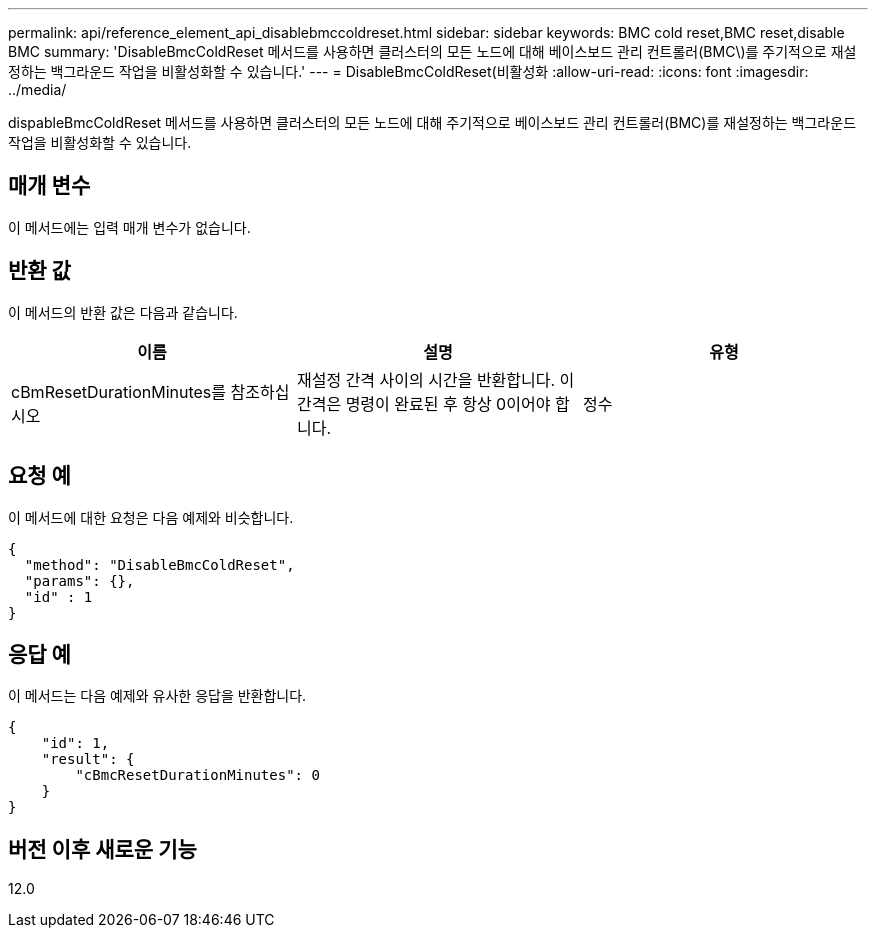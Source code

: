 ---
permalink: api/reference_element_api_disablebmccoldreset.html 
sidebar: sidebar 
keywords: BMC cold reset,BMC reset,disable BMC 
summary: 'DisableBmcColdReset 메서드를 사용하면 클러스터의 모든 노드에 대해 베이스보드 관리 컨트롤러(BMC\)를 주기적으로 재설정하는 백그라운드 작업을 비활성화할 수 있습니다.' 
---
= DisableBmcColdReset(비활성화
:allow-uri-read: 
:icons: font
:imagesdir: ../media/


[role="lead"]
dispableBmcColdReset 메서드를 사용하면 클러스터의 모든 노드에 대해 주기적으로 베이스보드 관리 컨트롤러(BMC)를 재설정하는 백그라운드 작업을 비활성화할 수 있습니다.



== 매개 변수

이 메서드에는 입력 매개 변수가 없습니다.



== 반환 값

이 메서드의 반환 값은 다음과 같습니다.

|===
| 이름 | 설명 | 유형 


 a| 
cBmResetDurationMinutes를 참조하십시오
 a| 
재설정 간격 사이의 시간을 반환합니다. 이 간격은 명령이 완료된 후 항상 0이어야 합니다.
 a| 
정수

|===


== 요청 예

이 메서드에 대한 요청은 다음 예제와 비슷합니다.

[listing]
----
{
  "method": "DisableBmcColdReset",
  "params": {},
  "id" : 1
}
----


== 응답 예

이 메서드는 다음 예제와 유사한 응답을 반환합니다.

[listing]
----
{
    "id": 1,
    "result": {
        "cBmcResetDurationMinutes": 0
    }
}
----


== 버전 이후 새로운 기능

12.0
